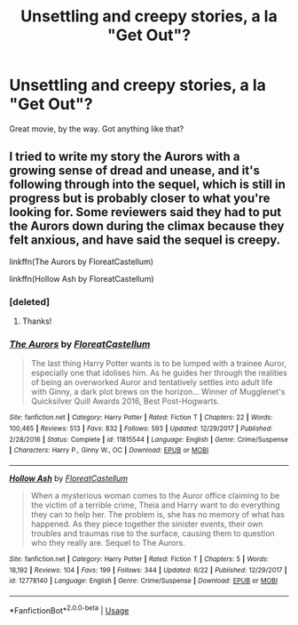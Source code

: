 #+TITLE: Unsettling and creepy stories, a la "Get Out"?

* Unsettling and creepy stories, a la "Get Out"?
:PROPERTIES:
:Author: BustedLung
:Score: 6
:DateUnix: 1530076533.0
:DateShort: 2018-Jun-27
:END:
Great movie, by the way. Got anything like that?


** I tried to write my story the Aurors with a growing sense of dread and unease, and it's following through into the sequel, which is still in progress but is probably closer to what you're looking for. Some reviewers said they had to put the Aurors down during the climax because they felt anxious, and have said the sequel is creepy.

linkffn(The Aurors by FloreatCastellum)

linkffn(Hollow Ash by FloreatCastellum)
:PROPERTIES:
:Author: FloreatCastellum
:Score: 3
:DateUnix: 1530095974.0
:DateShort: 2018-Jun-27
:END:

*** [deleted]
:PROPERTIES:
:Score: 2
:DateUnix: 1530126259.0
:DateShort: 2018-Jun-27
:END:

**** Thanks!
:PROPERTIES:
:Author: FloreatCastellum
:Score: 1
:DateUnix: 1530131837.0
:DateShort: 2018-Jun-28
:END:


*** [[https://www.fanfiction.net/s/11815544/1/][*/The Aurors/*]] by [[https://www.fanfiction.net/u/6993240/FloreatCastellum][/FloreatCastellum/]]

#+begin_quote
  The last thing Harry Potter wants is to be lumped with a trainee Auror, especially one that idolises him. As he guides her through the realities of being an overworked Auror and tentatively settles into adult life with Ginny, a dark plot brews on the horizon... Winner of Mugglenet's Quicksilver Quill Awards 2016, Best Post-Hogwarts.
#+end_quote

^{/Site/:} ^{fanfiction.net} ^{*|*} ^{/Category/:} ^{Harry} ^{Potter} ^{*|*} ^{/Rated/:} ^{Fiction} ^{T} ^{*|*} ^{/Chapters/:} ^{22} ^{*|*} ^{/Words/:} ^{100,465} ^{*|*} ^{/Reviews/:} ^{513} ^{*|*} ^{/Favs/:} ^{832} ^{*|*} ^{/Follows/:} ^{593} ^{*|*} ^{/Updated/:} ^{12/29/2017} ^{*|*} ^{/Published/:} ^{2/28/2016} ^{*|*} ^{/Status/:} ^{Complete} ^{*|*} ^{/id/:} ^{11815544} ^{*|*} ^{/Language/:} ^{English} ^{*|*} ^{/Genre/:} ^{Crime/Suspense} ^{*|*} ^{/Characters/:} ^{Harry} ^{P.,} ^{Ginny} ^{W.,} ^{OC} ^{*|*} ^{/Download/:} ^{[[http://www.ff2ebook.com/old/ffn-bot/index.php?id=11815544&source=ff&filetype=epub][EPUB]]} ^{or} ^{[[http://www.ff2ebook.com/old/ffn-bot/index.php?id=11815544&source=ff&filetype=mobi][MOBI]]}

--------------

[[https://www.fanfiction.net/s/12778140/1/][*/Hollow Ash/*]] by [[https://www.fanfiction.net/u/6993240/FloreatCastellum][/FloreatCastellum/]]

#+begin_quote
  When a mysterious woman comes to the Auror office claiming to be the victim of a terrible crime, Theia and Harry want to do everything they can to help her. The problem is, she has no memory of what has happened. As they piece together the sinister events, their own troubles and traumas rise to the surface, causing them to question who they really are. Sequel to The Aurors.
#+end_quote

^{/Site/:} ^{fanfiction.net} ^{*|*} ^{/Category/:} ^{Harry} ^{Potter} ^{*|*} ^{/Rated/:} ^{Fiction} ^{T} ^{*|*} ^{/Chapters/:} ^{5} ^{*|*} ^{/Words/:} ^{18,192} ^{*|*} ^{/Reviews/:} ^{104} ^{*|*} ^{/Favs/:} ^{199} ^{*|*} ^{/Follows/:} ^{344} ^{*|*} ^{/Updated/:} ^{6/22} ^{*|*} ^{/Published/:} ^{12/29/2017} ^{*|*} ^{/id/:} ^{12778140} ^{*|*} ^{/Language/:} ^{English} ^{*|*} ^{/Genre/:} ^{Crime/Suspense} ^{*|*} ^{/Download/:} ^{[[http://www.ff2ebook.com/old/ffn-bot/index.php?id=12778140&source=ff&filetype=epub][EPUB]]} ^{or} ^{[[http://www.ff2ebook.com/old/ffn-bot/index.php?id=12778140&source=ff&filetype=mobi][MOBI]]}

--------------

*FanfictionBot*^{2.0.0-beta} | [[https://github.com/tusing/reddit-ffn-bot/wiki/Usage][Usage]]
:PROPERTIES:
:Author: FanfictionBot
:Score: 1
:DateUnix: 1530096025.0
:DateShort: 2018-Jun-27
:END:
